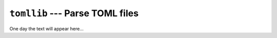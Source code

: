================================
``tomllib`` --- Parse TOML files
================================

One day the text will appear here...
